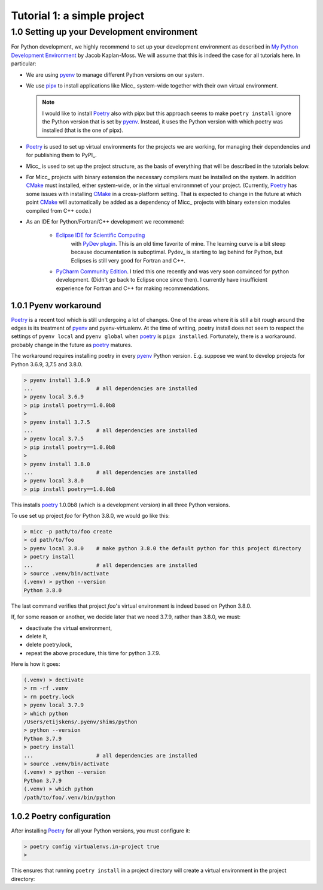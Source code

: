 
Tutorial 1: a simple project
============================


1.0 Setting up your Development environment
-------------------------------------------

For Python development, we highly recommend to set up your development environment as described in 
`My Python Development Environment <https://jacobian.org/2019/nov/11/python-environment-2020/>`_
by Jacob Kaplan-Moss. We will assume that this is indeed the case for all tutorials here. In 
particular:

* We are using `pyenv <https://github.com/pyenv/pyenv>`_ to manage different Python versions on 
  our system.
* We use `pipx <https://github.com/pipxproject/pipx/>`_ to install applications like
  Micc_ system-wide together with their own virtual environment.

  .. note:: I would like to install Poetry_ also with pipx but this approach seems to make
     ``poetry install`` ignore the Python version that is set by pyenv_. Instead, it uses the
     Python version with which poetry was installed (that is the one of pipx).

* `Poetry <https://poetry.eustace.io/docs/pyproject/>`_ is used to set up virtual environments for the projects we are working, for managing
  their dependencies and for publishing them to PyPI_. 
* Micc_ is used to set up the project structure, as the basis of everything that will be described
  in the tutorials below.
* For Micc_ projects with binary extension the necessary compilers must be installed on the system.
  In addition `CMake <https://cmake.org>`_ must installed, either system-wide, or in the virtual environmnet of your project. 
  (Currently, Poetry_ has some issues with installing CMake_ in a cross-platform setting. That is 
  expected to change in the future at which point CMake_ will automatically be added as a dependency
  of Micc_ projects with binary extension modules compiled from C++ code.)
* As an IDE for Python/Fortran/C++ development we recommend:

    * `Eclipse IDE for Scientific Computing <https://www.eclipse.org/downloads/packages/release/photon/rc2/eclipse-ide-scientific-computing>`_
       with `PyDev plugin <https://pydev.org>`_. This is an old time favorite of mine. The learning curve is
       a bit steep because documentation is suboptimal. Pydev_ is starting to lag behind for Python, but Eclipses
       is still very good for Fortran and C++.
    * `PyCharm Community Edition <https://www.jetbrains.com/pycharm/download>`_. I tried this one recently
      and was very soon convinced for python development. (Didn't go back to Eclipse once since then). I
      currently have insufficient experience for Fortran and C++ for making recommendations.

1.0.1 Pyenv workaround
^^^^^^^^^^^^^^^^^^^^^^
   
Poetry_ is a recent tool which is still undergoing a lot of changes. One of the areas where
it is still a bit rough around the edges is its treatment of pyenv_ and pyenv-virtualenv.
At the time of writing, poetry install does not seem to respect the settings of ``pyenv local``
and ``pyenv global`` when poetry_ is ``pipx installed``. Fortunately, there is a workaround.
probably change in the future as poetry_ matures.
   
The workaround requires installing poetry in every pyenv_ Python version. E.g. suppose we want to
develop projects for Python 3.6.9, 3,7.5 and 3.8.0.
   
.. code-block:: bash

   > pyenv install 3.6.9
   ...                    # all dependencies are installed
   > pyenv local 3.6.9
   > pip install poetry==1.0.0b8
   >
   > pyenv install 3.7.5
   ...                    # all dependencies are installed
   > pyenv local 3.7.5
   > pip install poetry==1.0.0b8
   >
   > pyenv install 3.8.0
   ...                    # all dependencies are installed
   > pyenv local 3.8.0
   > pip install poetry==1.0.0b8

This installs poetry_ 1.0.0b8 (which is a development version) in all three Python versions.

To use set up project *foo* for Python 3.8.0, we would go like this:
   
.. code-block:: bash

   > micc -p path/to/foo create
   > cd path/to/foo
   > pyenv local 3.8.0    # make python 3.8.0 the default python for this project directory
   > poetry install
   ...                    # all dependencies are installed
   > source .venv/bin/activate
   (.venv) > python --version
   Python 3.8.0

The last command verifies that project *foo*'s virtual environment is indeed based on Python 3.8.0.

If, for some reason or another, we decide later that we need 3.7.9, rather than 3.8.0, we must:

* deactivate the virtual environment,
* delete it,
* delete poetry.lock,
* repeat the above procedure, this time for python 3.7.9.

Here is how it goes:

.. code-block:: bash

   (.venv) > dectivate
   > rm -rf .venv
   > rm poetry.lock
   > pyenv local 3.7.9
   > which python
   /Users/etijskens/.pyenv/shims/python
   > python --version
   Python 3.7.9
   > poetry install
   ...                    # all dependencies are installed
   > source .venv/bin/activate
   (.venv) > python --version
   Python 3.7.9
   (.venv) > which python
   /path/to/foo/.venv/bin/python

1.0.2 Poetry configuration
^^^^^^^^^^^^^^^^^^^^^^^^^^
After installing Poetry_ for all your Python versions, you must configure it:

.. code-block:: bash

    > poetry config virtualenvs.in-project true
    >

This ensures that running ``poetry install`` in a project directory will create a
virtual environment in the project directory:

